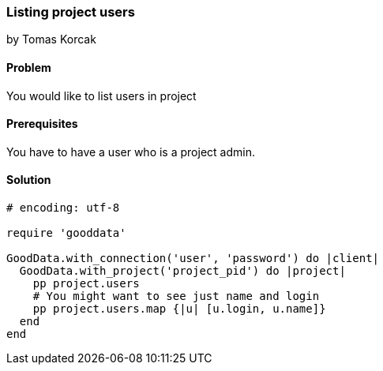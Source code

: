 === Listing project users
by Tomas Korcak

==== Problem
You would like to list users in project

==== Prerequisites
You have to have a user who is a project admin.

==== Solution

[source,ruby]
----
# encoding: utf-8

require 'gooddata'

GoodData.with_connection('user', 'password') do |client|
  GoodData.with_project('project_pid') do |project|
    pp project.users
    # You might want to see just name and login
    pp project.users.map {|u| [u.login, u.name]}
  end
end
----